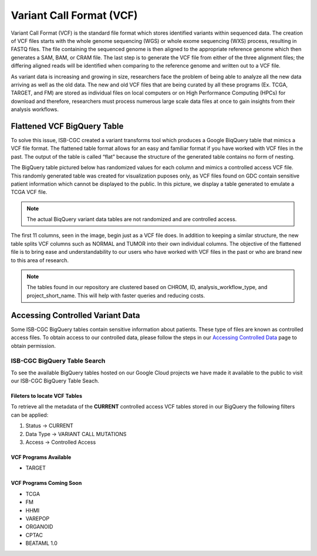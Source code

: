 *************************
Variant Call Format (VCF)
*************************


Variant Call Format (VCF) is the standard file format which stores identified variants within sequenced data. The creation of VCF files starts with the whole genome sequencing (WGS) or whole exome sequencing (WXS) process, resulting in FASTQ files. The file containing the sequenced genome is then aligned to the appropriate reference genome which then generates a SAM, BAM, or CRAM file. The last step is to generate the VCF file from either of the three alignment files; the differing aligned reads will be identified when comparing to the reference genome and written out to a VCF file.

As variant data is increasing and growing in size, researchers face the problem of being able to analyze all the new data arriving as well as the old data. The new and old VCF files that are being curated by all these programs (Ex. TCGA, TARGET, and FM) are stored as individual files on local computers or on High Performance Computing (HPCs) for download and therefore, researchers must process numerous large scale data files at once to gain insights from their analysis workflows. 


Flattened VCF BigQuery Table
============================

To solve this issue, ISB-CGC created a variant transforms tool which produces a Google BiqQuery table that mimics a VCF file format. The flattened table format allows for an easy and familiar format if you have worked with VCF files in the past. The output of the table is called “flat” because the structure of the generated table contains no form of nesting. 

The BigQuery table pictured below has randomized values for each column and mimics a controlled access VCF file. This randomly generated table was created for visualization puposes only, as VCF files found on GDC contain sensitive patient information which cannot be displayed to the public. In this picture, we display a table generated to emulate a TCGA VCF file. 

.. note:: The actual BiqQuery variant data tables are not randomized and are controlled access.

The first 11 columns, seen in the image, begin just as a VCF file does. In addition to keeping a similar structure, the new table splits VCF columns such as NORMAL and TUMOR into their own individual columns. The objective of the flattened file is to bring ease and understandability to our users who have worked with VCF files in the past or who are brand new to this area of research. 

.. figure:: BigQuery_VCF_Flattened.png 
   :scale: 50
   :align: center
  
.. note:: The tables found in our repository are clustered based on CHROM, ID, analysis_workflow_type, and project_short_name. This will help with faster queries and reducing costs. 


Accessing Controlled Variant Data 
=================================
Some ISB-CGC BigQuery tables contain sensitive information about patients. These type of files are known as controlled access files. To obtain access to our controlled data, please follow the steps in our `Accessing Controlled Data <https://isb-cancer-genomics-cloud.readthedocs.io/en/latest/sections/Gaining-Access-To-Controlled-Access-Data.html>`_ page to obtain permission.   

ISB-CGC BigQuery Table Search 
-----------------------------
To see the available BigQuery tables hosted on our Google Cloud projects we have made it available to the public to visit our ISB-CGC BigQuery Table Seach. 

Fileters to locate VCF Tables
^^^^^^^^^^^^^^^^^^^^^^^^^^^^
To retrieve all the metadata of the **CURRENT** controlled access VCF tables stored in our BigQuery the following filters can be applied:

1. Status -> CURRENT 
2. Data Type -> VARIANT CALL MUTATIONS 
3. Access -> Controlled Access

VCF Programs Available
^^^^^^^^^^^^^^^^^^^^^^
* TARGET 

VCF Programs Coming Soon
^^^^^^^^^^^^^^^^^^^^^^^^
* TCGA 
* FM 
* HHMI 
* VAREPOP
* ORGANOID
* CPTAC
* BEATAML 1.0 


      

